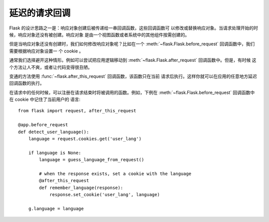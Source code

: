 .. _deferred-callbacks:

延迟的请求回调
==========================

Flask 的设计思路之一是：响应对象创建后被传递给一串回调函数，这些回调函数可
以修改或替换响应对象。当请求处理开始的时候，响应对象还没有被创建。响应对象
是由一个视图函数或者系统中的其他组件按需创建的。

但是当响应对象还没有创建时，我们如何修改响应对象呢？比如在一个
:meth:`~flask.Flask.before_request` 回调函数中，我们需要根据响应对象设置一
个 cookie 。

通常我们选择避开这种情形。例如可以尝试把应用逻辑移动到
:meth:`~flask.Flask.after_request` 回调函数中。但是，有时候
这个方法让人不爽，或者让代码变得很丑陋。

变通的方法使用 :func:`~flask.after_this_request` 回调函数，该函数只在当前
请求后执行。这样你就可以在应用的任意地方延迟回调函数的执行。

在请求中的任何时候，可以注册在请求结束时将被调用的函数。例如，下例在
:meth:`~flask.Flask.before_request` 回调函数中在 cookie 中记住了当前用户的
语言::

    from flask import request, after_this_request

    @app.before_request
    def detect_user_language():
        language = request.cookies.get('user_lang')

        if language is None:
            language = guess_language_from_request()

            # when the response exists, set a cookie with the language
            @after_this_request
            def remember_language(response):
                response.set_cookie('user_lang', language)

        g.language = language
